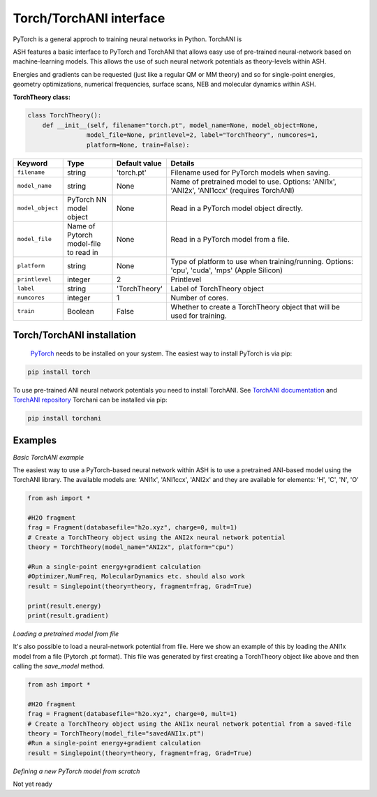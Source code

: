 Torch/TorchANI interface
======================================

PyTorch is a general approch to training neural networks in Python.
TorchANI is 

ASH features a basic interface to PyTorch and TorchANI that allows easy use of pre-trained neural-network based on
machine-learning models. This allows the use of such neural network potentials as theory-levels within ASH.

Energies and gradients can be requested (just like a regular QM or MM theory) and so
for single-point energies, geometry optimizations, numerical frequencies, surface scans, NEB and molecular dynamics within ASH. 


**TorchTheory class:**

.. code-block:: python
    
    class TorchTheory():
        def __init__(self, filename="torch.pt", model_name=None, model_object=None,
                    model_file=None, printlevel=2, label="TorchTheory", numcores=1, 
                    platform=None, train=False):

.. list-table::
   :widths: 15 15 15 60
   :header-rows: 1

   * - Keyword
     - Type
     - Default value
     - Details
   * - ``filename``
     - string
     - 'torch.pt'
     - Filename used for PyTorch models when saving.
   * - ``model_name``
     - string
     - None
     - Name of pretrained model to use. Options: 'ANI1x', 'ANI2x', 'ANI1ccx' (requires TorchANI)
   * - ``model_object``
     - PyTorch NN model object
     - None
     - Read in a PyTorch model object directly.
   * - ``model_file``
     - Name of Pytorch model-file to read in
     - None
     - Read in a PyTorch model from a file.
   * - ``platform``
     - string
     - None
     - Type of platform to use when training/running. Options: 'cpu', 'cuda', 'mps' (Apple Silicon)
   * - ``printlevel``
     - integer
     - 2
     - Printlevel
   * - ``label``
     - string
     - 'TorchTheory'
     - Label of TorchTheory object
   * - ``numcores``
     - integer
     - 1
     - Number of cores.
   * - ``train``
     - Boolean
     - False
     - Whether to create a TorchTheory object that will be used for training.

################################################################################
Torch/TorchANI installation
################################################################################


 `PyTorch <pytorch.org>`_  needs to be installed on your system. The easiest way to install PyTorch is via pip:

.. code-block:: python

    pip install torch

To use pre-trained ANI neural network potentials you need to install TorchANI.
See `TorchANI documentation <https://aiqm.github.io/torchani/>`_ and `TorchANI repository <https://github.com/aiqm/torchani>`_
Torchani can be installed via pip:

.. code-block:: python

    pip install torchani


################################################################################
Examples
################################################################################

*Basic TorchANI example*

The easiest way to use a PyTorch-based neural network within ASH is to use a pretrained ANI-based model using the TorchANI library.
The available models are: 'ANI1x', 'ANI1ccx', 'ANI2x' and they are available for elements: 'H', 'C', 'N', 'O'

.. code-block:: python

    from ash import *

    #H2O fragment
    frag = Fragment(databasefile="h2o.xyz", charge=0, mult=1)
    # Create a TorchTheory object using the ANI2x neural network potential
    theory = TorchTheory(model_name="ANI2x", platform="cpu")
    
    #Run a single-point energy+gradient calculation
    #Optimizer,NumFreq, MolecularDynamics etc. should also work
    result = Singlepoint(theory=theory, fragment=frag, Grad=True)

    print(result.energy)
    print(result.gradient)

*Loading a pretrained model from file*

It's also possible to load a neural-network potential from file.
Here we show an example of this by loading the ANI1x model from a file (Pytorch .pt format).
This file was generated by first creating a TorchTheory object like above and then calling the *save_model* method.

.. code-block:: python

    from ash import *

    #H2O fragment
    frag = Fragment(databasefile="h2o.xyz", charge=0, mult=1)
    # Create a TorchTheory object using the ANI1x neural network potential from a saved-file
    theory = TorchTheory(model_file="savedANI1x.pt")
    #Run a single-point energy+gradient calculation
    result = Singlepoint(theory=theory, fragment=frag, Grad=True)

*Defining a new PyTorch model from scratch*

Not yet ready